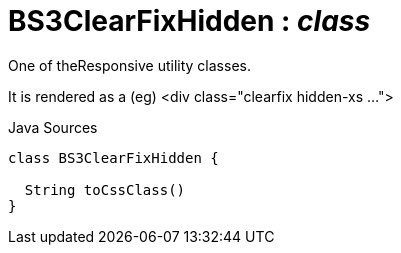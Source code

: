 = BS3ClearFixHidden : _class_
:Notice: Licensed to the Apache Software Foundation (ASF) under one or more contributor license agreements. See the NOTICE file distributed with this work for additional information regarding copyright ownership. The ASF licenses this file to you under the Apache License, Version 2.0 (the "License"); you may not use this file except in compliance with the License. You may obtain a copy of the License at. http://www.apache.org/licenses/LICENSE-2.0 . Unless required by applicable law or agreed to in writing, software distributed under the License is distributed on an "AS IS" BASIS, WITHOUT WARRANTIES OR  CONDITIONS OF ANY KIND, either express or implied. See the License for the specific language governing permissions and limitations under the License.

One of theResponsive utility classes.

It is rendered as a (eg) <div class="clearfix hidden-xs ...">

.Java Sources
[source,java]
----
class BS3ClearFixHidden {

  String toCssClass()
}
----

